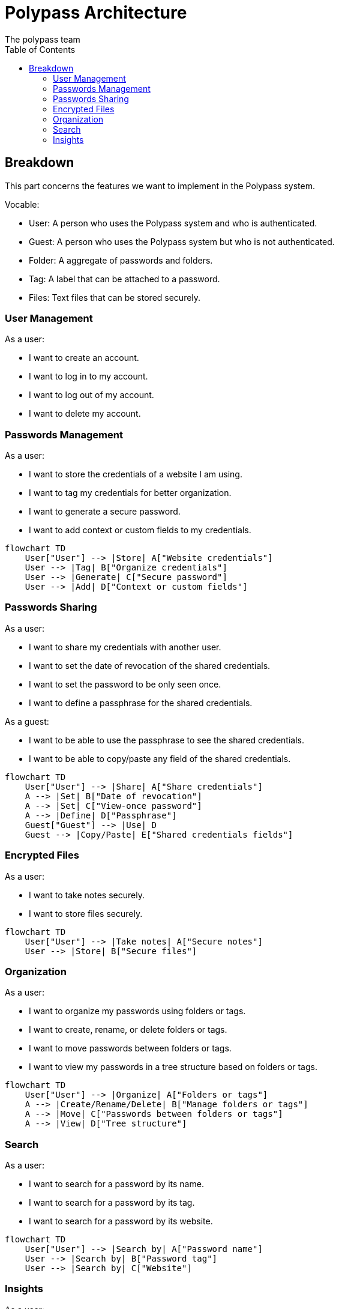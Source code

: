 = Polypass Architecture
The polypass team
:toc:

== Breakdown

This part concerns the features we want to implement in the Polypass system.

Vocable:

- User: A person who uses the Polypass system and who is authenticated.
- Guest: A person who uses the Polypass system but who is not authenticated.
- Folder: A aggregate of passwords and folders.
- Tag: A label that can be attached to a password.
- Files: Text files that can be stored securely.

=== User Management

As a user:

- I want to create an account.
- I want to log in to my account.
- I want to log out of my account.
- I want to delete my account.



=== Passwords Management

As a user:

- I want to store the credentials of a website I am using.
- I want to tag my credentials for better organization.
- I want to generate a secure password.
- I want to add context or custom fields to my credentials.

[mermaid, format="svg"]
----
flowchart TD
    User["User"] --> |Store| A["Website credentials"]
    User --> |Tag| B["Organize credentials"]
    User --> |Generate| C["Secure password"]
    User --> |Add| D["Context or custom fields"]
----

=== Passwords Sharing

As a user:

- I want to share my credentials with another user.
- I want to set the date of revocation of the shared credentials.
- I want to set the password to be only seen once.
- I want to define a passphrase for the shared credentials.

As a guest:

- I want to be able to use the passphrase to see the shared credentials.
- I want to be able to copy/paste any field of the shared credentials.

[mermaid, format="svg"]
----
flowchart TD
    User["User"] --> |Share| A["Share credentials"]
    A --> |Set| B["Date of revocation"]
    A --> |Set| C["View-once password"]
    A --> |Define| D["Passphrase"]
    Guest["Guest"] --> |Use| D
    Guest --> |Copy/Paste| E["Shared credentials fields"]
----


=== Encrypted Files

As a user:

- I want to take notes securely.
- I want to store files securely.

[mermaid, format="svg"]
----
flowchart TD
    User["User"] --> |Take notes| A["Secure notes"]
    User --> |Store| B["Secure files"]
----

=== Organization

As a user:

- I want to organize my passwords using folders or tags.
- I want to create, rename, or delete folders or tags.
- I want to move passwords between folders or tags.
- I want to view my passwords in a tree structure based on folders or tags.

[mermaid, format="svg"]
----
flowchart TD
    User["User"] --> |Organize| A["Folders or tags"]
    A --> |Create/Rename/Delete| B["Manage folders or tags"]
    A --> |Move| C["Passwords between folders or tags"]
    A --> |View| D["Tree structure"]
----

=== Search

As a user:

- I want to search for a password by its name.
- I want to search for a password by its tag.
- I want to search for a password by its website.

[mermaid, format="svg"]
----
flowchart TD
    User["User"] --> |Search by| A["Password name"]
    User --> |Search by| B["Password tag"]
    User --> |Search by| C["Website"]
----

=== Insights

As a user:

- I want to see statistics about my passwords, such as:
    - Old passwords.
    - Reused passwords.
    - Weak passwords.
- I want to know if my login or password has been breached.
- I want to view password usage statistics for a group, such as:
    - Password creation trends.
    - Password usage trends.

[mermaid, format="svg"]
----
flowchart TD
    User["User"] --> |View| A["Password statistics"]
    A --> |See| B["Old/Reused/Weak passwords"]
    A --> |Check| C["Breached logins or passwords"]
    A --> |View| D["Group usage statistics"]
    D --> |Analyze| E["Creation trends"]
    D --> |Analyze| F["Usage trends"]
----
